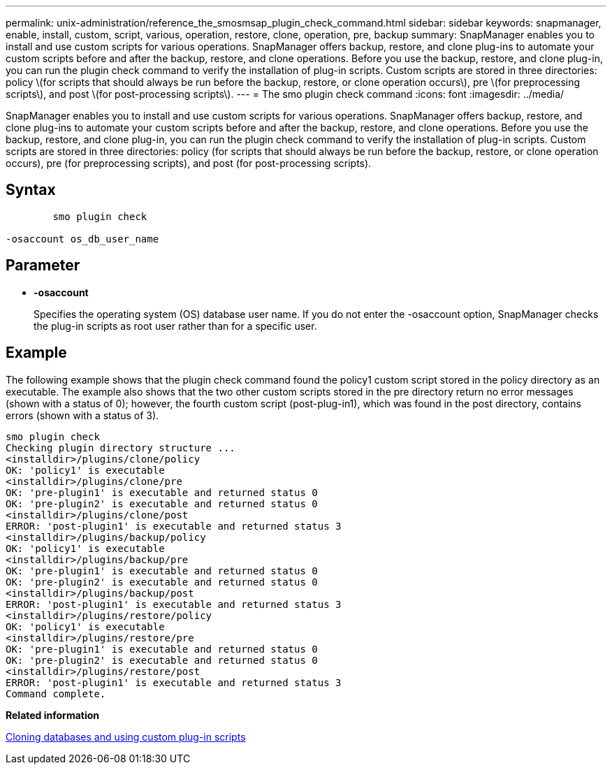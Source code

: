 ---
permalink: unix-administration/reference_the_smosmsap_plugin_check_command.html
sidebar: sidebar
keywords: snapmanager, enable, install, custom, script, various, operation, restore, clone, operation, pre, backup
summary: SnapManager enables you to install and use custom scripts for various operations. SnapManager offers backup, restore, and clone plug-ins to automate your custom scripts before and after the backup, restore, and clone operations. Before you use the backup, restore, and clone plug-in, you can run the plugin check command to verify the installation of plug-in scripts. Custom scripts are stored in three directories: policy \(for scripts that should always be run before the backup, restore, or clone operation occurs\), pre \(for preprocessing scripts\), and post \(for post-processing scripts\).
---
= The smo plugin check command
:icons: font
:imagesdir: ../media/

[.lead]
SnapManager enables you to install and use custom scripts for various operations. SnapManager offers backup, restore, and clone plug-ins to automate your custom scripts before and after the backup, restore, and clone operations. Before you use the backup, restore, and clone plug-in, you can run the plugin check command to verify the installation of plug-in scripts. Custom scripts are stored in three directories: policy (for scripts that should always be run before the backup, restore, or clone operation occurs), pre (for preprocessing scripts), and post (for post-processing scripts).

== Syntax

----

        smo plugin check

-osaccount os_db_user_name
----

== Parameter

* *-osaccount*
+
Specifies the operating system (OS) database user name. If you do not enter the -osaccount option, SnapManager checks the plug-in scripts as root user rather than for a specific user.

== Example

The following example shows that the plugin check command found the policy1 custom script stored in the policy directory as an executable. The example also shows that the two other custom scripts stored in the pre directory return no error messages (shown with a status of 0); however, the fourth custom script (post-plug-in1), which was found in the post directory, contains errors (shown with a status of 3).

----
smo plugin check
Checking plugin directory structure ...
<installdir>/plugins/clone/policy
OK: 'policy1' is executable
<installdir>/plugins/clone/pre
OK: 'pre-plugin1' is executable and returned status 0
OK: 'pre-plugin2' is executable and returned status 0
<installdir>/plugins/clone/post
ERROR: 'post-plugin1' is executable and returned status 3
<installdir>/plugins/backup/policy
OK: 'policy1' is executable
<installdir>/plugins/backup/pre
OK: 'pre-plugin1' is executable and returned status 0
OK: 'pre-plugin2' is executable and returned status 0
<installdir>/plugins/backup/post
ERROR: 'post-plugin1' is executable and returned status 3
<installdir>/plugins/restore/policy
OK: 'policy1' is executable
<installdir>/plugins/restore/pre
OK: 'pre-plugin1' is executable and returned status 0
OK: 'pre-plugin2' is executable and returned status 0
<installdir>/plugins/restore/post
ERROR: 'post-plugin1' is executable and returned status 3
Command complete.
----

*Related information*

xref:task_cloning_databases_and_using_custom_plugin_scripts.adoc[Cloning databases and using custom plug-in scripts]
